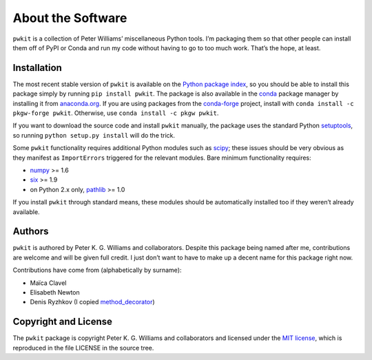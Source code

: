==================
About the Software
==================

``pwkit`` is a collection of Peter Williams’ miscellaneous Python tools. I’m
packaging them so that other people can install them off of PyPI or Conda and
run my code without having to go to too much work. That’s the hope, at least.


Installation
============

The most recent stable version of ``pwkit`` is available on the `Python
package index`_, so you should be able to install this package simply by
running ``pip install pwkit``. The package is also available in the `conda`_
package manager by installing it from `anaconda.org`_. If you are using
packages from the `conda-forge`_ project, install with ``conda install -c
pkgw-forge pwkit``. Otherwise, use ``conda install -c pkgw pwkit``.

If you want to download the source code and install ``pwkit`` manually, the
package uses the standard Python `setuptools`_, so running ``python setup.py
install`` will do the trick.

.. _Python package index: https://pypi.python.org/pypi/pwkit/
.. _conda: http://conda.pydata.org/docs/
.. _anaconda.org: https://anaconda.org/pkgw/pwkit
.. _conda-forge: http://conda-forge.github.io/
.. _setuptools: https://pypi.python.org/pypi/setuptools

Some ``pwkit`` functionality requires additional Python modules such as
`scipy`_; these issues should be very obvious as they manifest as
``ImportErrors`` triggered for the relevant modules. Bare minimum
functionality requires:

* `numpy`_ >= 1.6
* `six`_ >= 1.9
* on Python 2.x only, `pathlib`_ >= 1.0

If you install ``pwkit`` through standard means, these modules should be
automatically installed too if they weren’t already available.

.. _scipy: http://www.scipy.org/
.. _numpy: http://www.numpy.org/
.. _six: https://pythonhosted.org/six/
.. _pathlib: https://pypi.python.org/pypi/pathlib/


Authors
=======

``pwkit`` is authored by Peter K. G. Williams and collaborators. Despite this
package being named after me, contributions are welcome and will be given full
credit. I just don’t want to have to make up a decent name for this package
right now.

Contributions have come from (alphabetically by surname):

* Maïca Clavel
* Elisabeth Newton
* Denis Ryzhkov (I copied `method_decorator`_)

.. _method_decorator: https://github.com/denis-ryzhkov/method_decorator/


Copyright and License
=====================

The ``pwkit`` package is copyright Peter K. G. Williams and collaborators and
licensed under the `MIT license`_, which is reproduced in the file LICENSE in
the source tree.

.. _MIT license: http://opensource.org/licenses/MIT
